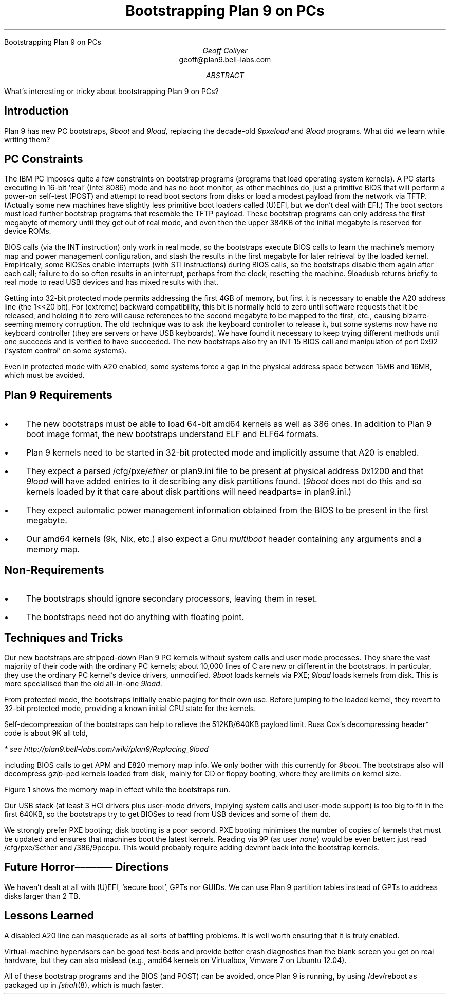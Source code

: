 .HTML "Bootstrapping Plan 9 on PCs
.de Os\" overstrike argument
\\$1\l'|0–'
..
.
.TL
Bootstrapping Plan 9 on PCs
.AU
Geoff Collyer
.br
.CW geoff@plan9.bell-labs.com
.AI
.MH
.AB
What's interesting or tricky about bootstrapping Plan 9 on PCs?
.AE
.
.SH
Introduction
.LP
Plan 9 has new PC bootstraps,
.I 9boot
and
.I 9load,
replacing the decade-old
.I 9pxeload
and
.I 9load
programs.
What did we learn while writing them?
.SH
PC Constraints
.LP
The IBM PC imposes quite a few constraints on bootstrap programs
(programs that load operating system kernels).
A PC starts executing in 16-bit `real' (Intel 8086) mode
and has no boot monitor, as other machines do,
just a primitive BIOS that will perform a power-on self-test (POST)
and attempt to read boot sectors
from disks or load a modest payload from the network via TFTP.
(Actually some new machines have slightly less primitive
boot loaders called (U)EFI, but we don't deal with EFI.)
The boot sectors must load further bootstrap programs
that resemble the TFTP payload.
These bootstrap programs can only address the first megabyte of memory
until they get out of real mode,
and even then the upper 384KB of the initial megabyte is reserved
for device ROMs.
.LP
BIOS calls (via the
.CW INT
instruction)
only work in real mode,
so the bootstraps execute BIOS calls to learn the machine's
memory map and power management configuration,
and stash the results in the first megabyte
for later retrieval by the loaded kernel.
Empirically, some BIOSes enable interrupts (with
.CW STI
instructions)
during BIOS calls,
so the bootstraps disable them again after each call;
failure to do so often results in an interrupt,
perhaps from the clock, resetting the machine.
.CW 9loadusb
returns briefly to real mode
to read USB devices and has mixed results with that.
.LP
Getting into 32-bit protected mode permits addressing the first 4GB of memory,
but first it is necessary to enable the A20 address line (the
.CW 1<<20
bit).
For (extreme) backward compatibility, this bit is normally held to zero
until software requests that it be released, and holding it to zero will cause
references to the second megabyte to be mapped to the first, etc.,
causing bizarre-seeming memory corruption.
The old technique was to ask the keyboard controller to release it,
but some systems now have no keyboard controller (they are servers
or have USB keyboards).
We have found it necessary to keep trying different methods until one succeeds
and is verified to have succeeded.
The new bootstraps also try an
.CW INT
.CW 15
BIOS call and
manipulation of port
.CW 0x92
(`system control' on some systems).
.LP
Even in protected mode with A20 enabled, some systems
force a gap in the physical address space between 15MB and 16MB,
which must be avoided.
.
.SH
Plan 9 Requirements
.IP • 3
The new bootstraps must be able to load 64-bit
.CW amd64
kernels as well as
.CW 386
ones.
In addition to Plan 9 boot image format,
the new bootstraps understand ELF and ELF64 formats.
.IP •
Plan 9 kernels need to be started in 32-bit protected mode and
implicitly assume that A20 is enabled.
.IP •
They expect a parsed
.CW /cfg/pxe/\fIether
or
.CW plan9.ini
file to be present at physical address
.CW 0x1200
and that
.I 9load
will have added entries to it describing
any disk partitions found.
(\c
.I 9boot
does not do this and so kernels loaded by it
that care about disk partitions will need
.CW readparts=
in
.CW plan9.ini .)
.IP •
They expect automatic power management information obtained from the
BIOS to be present in the first megabyte.
.IP •
Our
.CW amd64
kernels (9k, Nix, etc.)
also expect a Gnu
.I multiboot
header containing any arguments and a memory map.
.
.SH
Non-Requirements
.IP • 3
The bootstraps should ignore secondary processors, leaving them in reset.
.IP •
The bootstraps need not do anything with floating point.
.
.SH
Techniques and Tricks
.LP
Our new bootstraps are stripped-down Plan 9 PC kernels
without system calls and user mode processes.
They share the vast majority of their code with the ordinary PC kernels;
about 10,000 lines of C are new or different in the bootstraps.
In particular, they use the ordinary PC kernel's device drivers,
unmodified.
.I 9boot
loads kernels via PXE;
.I 9load
loads kernels from disk.
This is more specialised than the old all-in-one
.I 9load .
.LP
From protected mode,
the bootstraps initially enable paging for their own use.
Before jumping to the loaded kernel, they revert
to 32-bit protected mode, providing a known initial CPU state
for the kernels.
.LP
Self-decompression of the bootstraps
can help to relieve the 512KB/640KB payload limit.
Russ Cox's decompressing header* code is about 9K all told,
.FS
* see
.CW http://plan9.bell-labs.com/wiki/plan9/Replacing_9load
.FE
including BIOS calls to get APM and E820 memory map info.
We only bother with this currently for
.I 9boot .
The bootstraps also will decompress
.I gzip -ped
kernels loaded from disk,
mainly for CD or floppy booting, where they are limits on kernel size.
.LP
Figure 1 shows the memory map in effect while the bootstraps run.
.KF
.TS
center ;
cb s ,
n cw(3i) .
Figure 1: Layout of physical memory during bootstrapping
.sp 0.3v
0	misc., including bios data area
_
31K	T{
start of pxe decomp + compressed 9boot.
decompresses to 9MB.
T}
_
64K	T{
start of pbs
T}
_
512K	pxe loader from ROM
_
640K	UMB; device ROMs
_
1M	kernel
_
9M	T{
9boot after decomp.
(decompresses kernel.gz at 13M.)
loads kernel at 1M.
T}
_
13M	(kernel.gz)
_
15M	no-man's land
_
16M	malloc arena for 9boot
\&...
.TE
.KE
.LP
Our USB stack (at least 3 HCI drivers plus user-mode drivers,
implying system calls and user-mode support) is too big
to fit in the first 640KB,
so the bootstraps try to get BIOSes to read from USB devices
and some of them do.
.LP
We strongly prefer PXE booting; disk booting is a poor second.
PXE booting minimises the number of copies of kernels that must
be updated and ensures that machines boot the latest kernels.
Reading via 9P (as user
.I none )
would be even better: just read
.CW /cfg/pxe/$ether
and
.CW /386/9pccpu .
This would probably require adding
.CW devmnt
back into the bootstrap kernels.
.
.br
.ne 6
.SH
Future
.Os Horrors
Directions
.LP
We haven't dealt at all with (U)EFI, `secure boot', GPTs nor GUIDs.
We can use Plan 9 partition tables instead of GPTs to address disks larger
than 2 TB.
.
.SH
Lessons Learned
.LP
A disabled A20 line can masquerade as all sorts of baffling problems.
It is well worth ensuring that it is truly enabled.
.LP
Virtual-machine hypervisors can be good test-beds and provide
better crash diagnostics than the
blank screen you get on real hardware,
but they can also mislead
(e.g.,
.CW amd64
kernels on Virtualbox,
Vmware 7 on Ubuntu 12.04).
.LP
All of these bootstrap programs and the BIOS (and POST) can be avoided,
once Plan 9 is running,
by using
.CW /dev/reboot
as packaged up in
.I fshalt (8),
which is much faster.
